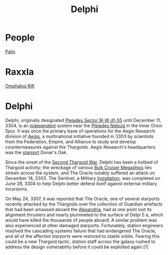 :PROPERTIES:
:ID:       846bfbc7-75e7-4d8d-8716-7fe0346026f4
:ROAM_ALIASES: "Pleiades Sector IR-W d1-55"
:END:
#+title: Delphi
#+filetags: :Empire:Alliance:Thargoid:Guardian:Federation:System:
* People
  [[id:8f63442a-1f38-457d-857a-38297d732a90][Palin]]
* Raxxla
  [[id:865093c7-c399-460e-9dda-fb298f3f5d7f][Omphalos Rift]]

* Delphi
Delphi, originally designated [[id:846bfbc7-75e7-4d8d-8716-7fe0346026f4][Pleiades Sector IR-W d1-55]] until
December 11, 3304, is an [[id:e0a6f2e0-36a9-4c35-b837-4ac3c6fc67a9][independent]] system near the [[id:7e99a467-6e3d-418e-8b10-72cf3660efa6][Pleiades Nebula]]
in the Inner Orion Spur. It was once the primary base of operations
for the Aegis Research division of [[id:a6b33331-c1bb-44cf-9717-f72eb0f63c99][Aegis]], a multinational initiative
founded in 3303 by scientists from the Federation, Empire, and
Alliance to study and develop countermeasures against the
Thargoids. Aegis Research's headquarters was the [[id:83cc5ab9-e42c-4049-b6ed-081927b0b286][starport]] Donar's Oak.

Since the onset of the [[id:9a246121-0c2e-4f21-9877-ee333d6b0d6c][Second Thargoid War]], Delphi has been a hotbed
of Thargoid activity; the wreckage of various [[id:594f1645-06bb-4327-b737-cb0e87cc6c73][Bulk Cruiser Megaships]]
lies strewn across the system, and The Oracle notably suffered an
attack on December 14, 3303. The Sentinel, a Military [[id:2e6601b2-93e0-4748-8182-938fbb3454ad][Installation]],
was completed on June 28, 3304 to help Delphi better defend itself
against external military incursions.

On May 24, 3307, it was reported that The Oracle, one of several
starports recently attacked by the Thargoids over the collection of
Guardian artefacts that had been amassed aboard the [[id:4d4f19a9-5100-4307-ac1b-f40ae90e806c][Alexandria]], had at
one point lost its alignment thrusters and nearly plummeted to the
surface of Delpi 5 a, which would have killed the thousands of people
aboard. A similar problem was also experienced at other damaged
starports. Fortunately, station engineers resolved the cascading
systems failure that had endangered The Oracle, and all of the
affected starports were restored to stable orbits. Fearing this could
be a new Thargoid tactic, station staff across the galaxy rushed to
address the design vulnerability before it could be exploited
again.[1]
